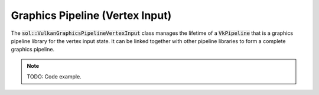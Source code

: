 Graphics Pipeline (Vertex Input)
================================

The :code:`sol::VulkanGraphicsPipelineVertexInput` class manages the lifetime of a :code:`VkPipeline` that is a 
graphics pipeline library for the vertex input state. It can be linked together with other pipeline libraries to form a
complete graphics pipeline.

.. note:: 

    TODO: Code example.
